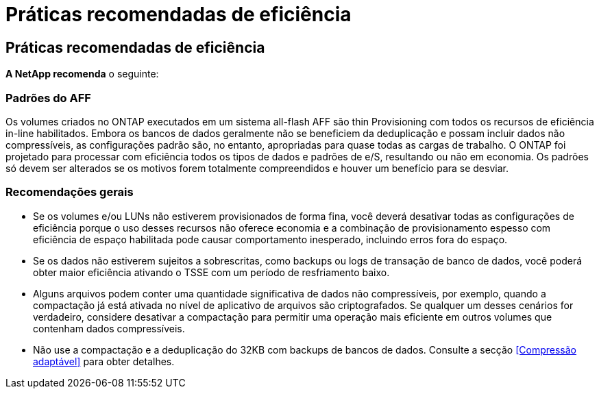 = Práticas recomendadas de eficiência
:allow-uri-read: 




== Práticas recomendadas de eficiência

*A NetApp recomenda* o seguinte:



=== Padrões do AFF

Os volumes criados no ONTAP executados em um sistema all-flash AFF são thin Provisioning com todos os recursos de eficiência in-line habilitados. Embora os bancos de dados geralmente não se beneficiem da deduplicação e possam incluir dados não compressíveis, as configurações padrão são, no entanto, apropriadas para quase todas as cargas de trabalho. O ONTAP foi projetado para processar com eficiência todos os tipos de dados e padrões de e/S, resultando ou não em economia. Os padrões só devem ser alterados se os motivos forem totalmente compreendidos e houver um benefício para se desviar.



=== Recomendações gerais

* Se os volumes e/ou LUNs não estiverem provisionados de forma fina, você deverá desativar todas as configurações de eficiência porque o uso desses recursos não oferece economia e a combinação de provisionamento espesso com eficiência de espaço habilitada pode causar comportamento inesperado, incluindo erros fora do espaço.
* Se os dados não estiverem sujeitos a sobrescritas, como backups ou logs de transação de banco de dados, você poderá obter maior eficiência ativando o TSSE com um período de resfriamento baixo.
* Alguns arquivos podem conter uma quantidade significativa de dados não compressíveis, por exemplo, quando a compactação já está ativada no nível de aplicativo de arquivos são criptografados. Se qualquer um desses cenários for verdadeiro, considere desativar a compactação para permitir uma operação mais eficiente em outros volumes que contenham dados compressíveis.
* Não use a compactação e a deduplicação do 32KB com backups de bancos de dados. Consulte a secção <<Compressão adaptável>> para obter detalhes.

